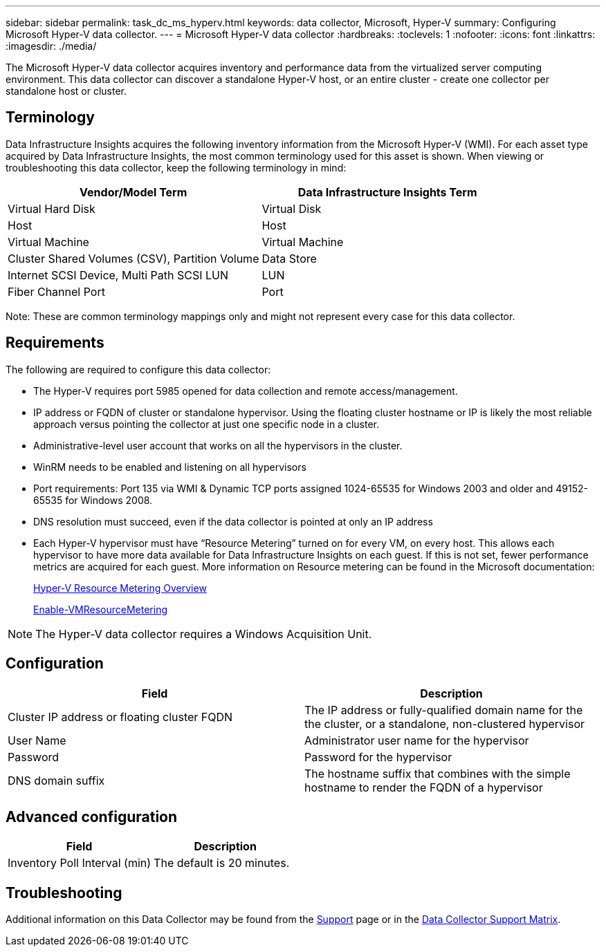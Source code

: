 ---
sidebar: sidebar
permalink: task_dc_ms_hyperv.html
keywords: data collector, Microsoft, Hyper-V
summary: Configuring Microsoft Hyper-V data collector.
---
= Microsoft Hyper-V data collector
:hardbreaks:
:toclevels: 1
:nofooter:
:icons: font
:linkattrs:
:imagesdir: ./media/

[.lead]
The Microsoft Hyper-V data collector acquires inventory and performance data from the virtualized server computing environment. This data collector can discover a standalone Hyper-V host, or an entire cluster - create one collector per standalone host or cluster.

== Terminology

Data Infrastructure Insights acquires the following inventory information from the Microsoft Hyper-V (WMI). For each asset type acquired by Data Infrastructure Insights, the most common terminology used for this asset is shown. When viewing or troubleshooting this data collector, keep the following terminology in mind:

[cols=2*, options="header", cols"50,50"]
|===
|Vendor/Model Term|Data Infrastructure Insights Term 
|Virtual Hard Disk|Virtual Disk
|Host|Host
|Virtual Machine|Virtual Machine
|Cluster Shared Volumes (CSV), Partition Volume|Data Store
|Internet SCSI Device, Multi Path SCSI LUN|LUN
|Fiber Channel Port|Port
|===

Note: These are common terminology mappings only and might not represent every case for this data collector. 

== Requirements

The following are required to configure this data collector:

* The Hyper-V requires port 5985 opened for data collection and remote access/management.
* IP address or FQDN of cluster or standalone hypervisor. Using the floating cluster hostname or IP is likely the most reliable approach versus pointing the collector at just one specific node in a cluster.
* Administrative-level user account that works on all the hypervisors in the cluster.
* WinRM needs to be enabled and listening on all hypervisors
* Port requirements: Port 135 via WMI & Dynamic TCP ports assigned 1024-65535 for Windows 2003 and older and 49152-65535 for Windows 2008. 
* DNS resolution must succeed, even if the data collector is pointed at only an IP address
* Each Hyper-V hypervisor must have “Resource Metering” turned on for every VM, on every host. This allows each hypervisor to have more data available for Data Infrastructure Insights on each guest. If this is not set, fewer performance metrics are acquired for each guest. More information on Resource metering can be found in the Microsoft documentation:
+
link:https://docs.microsoft.com/en-us/previous-versions/windows/it-pro/windows-server-2012-R2-and-2012/hh831661(v=ws.11)[Hyper-V Resource Metering Overview]
+
link:https://docs.microsoft.com/en-us/powershell/module/hyper-v/enable-vmresourcemetering?view=win10-ps[Enable-VMResourceMetering]

NOTE: The Hyper-V data collector requires a Windows Acquisition Unit. 

////
Best Practice: It is highly recommended for each Hyper-V hypervisor to have “Resource Metering” turned on for every VM, on every host. This allows each hypervisor to have more data available for Data Infrastructure Insights on each guest. If this is not set, fewer performance metrics are acquired for each guest. More information on Resource metering can be found in the link:https://docs.microsoft.com/en-us/previous-versions/windows/it-pro/windows-server-2012-R2-and-2012/hh831661(v=ws.11)[Microsoft documentation]. 
////

== Configuration

[cols=2*, options="header", cols"50,50"]
|===
|Field|Description
|Cluster IP address or floating cluster FQDN|The IP address or fully-qualified domain name for the the cluster, or a standalone, non-clustered hypervisor
|User Name|Administrator user name for the hypervisor
|Password|Password for the hypervisor 
|DNS domain suffix|The hostname suffix that combines with the simple hostname to render the FQDN of a hypervisor
|===

== Advanced configuration

[cols=2*, options="header", cols"50,50"]
|===
|Field|Description
|Inventory Poll Interval (min)|The default is 20 minutes.
//|Connection Timeout (ms)|The default is 60000 ms. 
|===

           
== Troubleshooting

Additional information on this Data Collector may be found from the link:concept_requesting_support.html[Support] page or in the link:reference_data_collector_support_matrix.html[Data Collector Support Matrix].


